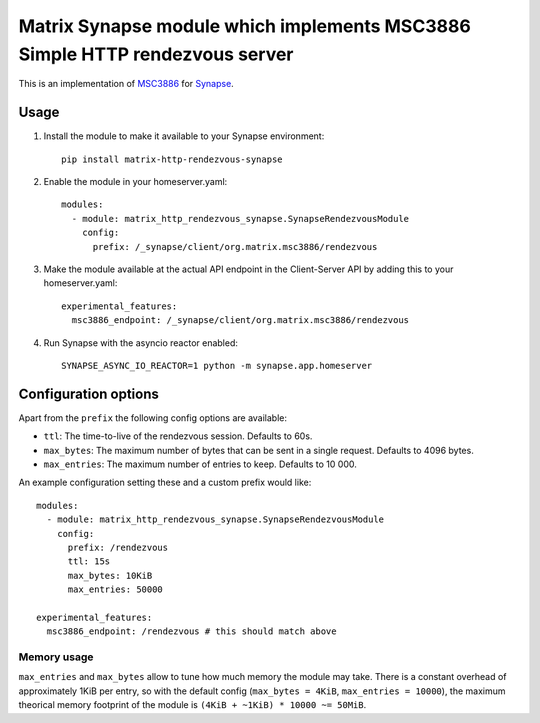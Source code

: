 Matrix Synapse module which implements MSC3886 Simple HTTP rendezvous server
============================================================================

This is an implementation of `MSC3886
<https://github.com/matrix-org/matrix-spec-proposals/pull/3886>`_ for `Synapse
<https://github.com/matrix-org/synapse>`_.

-----
Usage
-----

1. Install the module to make it available to your Synapse environment::

    pip install matrix-http-rendezvous-synapse

2. Enable the module in your homeserver.yaml::

    modules:
      - module: matrix_http_rendezvous_synapse.SynapseRendezvousModule
        config:
          prefix: /_synapse/client/org.matrix.msc3886/rendezvous

3. Make the module available at the actual API endpoint in the Client-Server API by adding this to your homeserver.yaml::

    experimental_features:
      msc3886_endpoint: /_synapse/client/org.matrix.msc3886/rendezvous

4. Run Synapse with the asyncio reactor enabled::

    SYNAPSE_ASYNC_IO_REACTOR=1 python -m synapse.app.homeserver

---------------------
Configuration options
---------------------

Apart from the ``prefix`` the following config options are available:

- ``ttl``: The time-to-live of the rendezvous session. Defaults to 60s.
- ``max_bytes``: The maximum number of bytes that can be sent in a single request. Defaults to 4096 bytes.
- ``max_entries``: The maximum number of entries to keep. Defaults to 10 000.

An example configuration setting these and a custom prefix would like::

    modules:
      - module: matrix_http_rendezvous_synapse.SynapseRendezvousModule
        config:
          prefix: /rendezvous
          ttl: 15s
          max_bytes: 10KiB
          max_entries: 50000

    experimental_features:
      msc3886_endpoint: /rendezvous # this should match above

^^^^^^^^^^^^
Memory usage
^^^^^^^^^^^^

``max_entries`` and ``max_bytes`` allow to tune how much memory the module may take.
There is a constant overhead of approximately 1KiB per entry, so with the default config (``max_bytes = 4KiB``, ``max_entries = 10000``), the maximum theorical memory footprint of the module is ``(4KiB + ~1KiB) * 10000 ~= 50MiB``.
